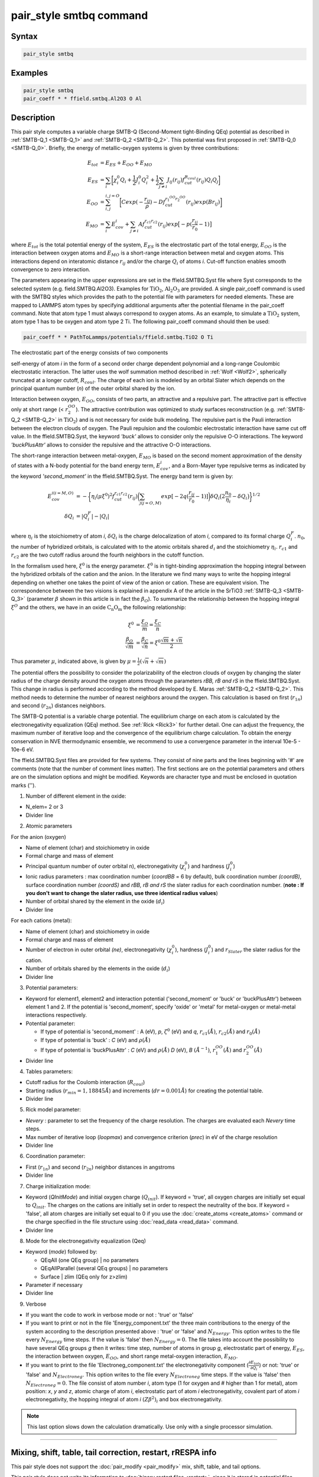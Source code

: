 .. index:: pair_style smtbq

pair_style smtbq command
========================

Syntax
""""""

.. code-block:: LAMMPS

   pair_style smtbq

Examples
""""""""

.. code-block:: LAMMPS

   pair_style smtbq
   pair_coeff * * ffield.smtbq.Al2O3 O Al

Description
"""""""""""

This pair style computes a variable charge SMTB-Q (Second-Moment
tight-Binding QEq) potential as described in :ref:`SMTB-Q_1 <SMTB-Q_1>` and
:ref:`SMTB-Q_2 <SMTB-Q_2>`.
This potential was first proposed in :ref:`SMTB-Q_0 <SMTB-Q_0>`.
Briefly, the energy of metallic-oxygen systems is given by three contributions:

.. math::

   E_{tot} & =  E_{ES} + E_{OO} + E_{MO} \\
   E_{ES}  & =  \sum_i{\biggl[ \chi_{i}^{0}Q_i + \frac{1}{2}J_{i}^{0}Q_{i}^{2} +
   \frac{1}{2} \sum_{j\neq i}{ J_{ij}(r_{ij})f_{cut}^{R_{coul}}(r_{ij})Q_i Q_j } \biggr] } \\
   E_{OO}  & =  \sum_{i,j}^{i,j = O}{\biggl[Cexp( -\frac{r_{ij}}{\rho} ) - Df_{cut}^{r_1^{OO}r_2^{OO}}(r_{ij}) exp(Br_{ij})\biggr]}  \\
   E_{MO}  & =  \sum_i{E_{cov}^{i} + \sum_{j\neq i}{ Af_{cut}^{r_{c1}r_{c2}}(r_{ij})exp\bigl[-p(\frac{r_{ij}}{r_0} -1) \bigr] } }

where :math:`E_{tot}` is the total potential energy of the system,
:math:`E_{ES}` is the electrostatic part of the total energy,
:math:`E_{OO}` is the interaction between oxygen atoms and
:math:`E_{MO}` is a short-range interaction between metal and oxygen
atoms. This interactions depend on interatomic distance :math:`r_{ij}`
and/or the charge :math:`Q_{i}` of atoms *i*\ . Cut-off function enables
smooth convergence to zero interaction.

The parameters appearing in the upper expressions are set in the
ffield.SMTBQ.Syst file where Syst corresponds to the selected system
(e.g. field.SMTBQ.Al2O3). Examples for :math:`\mathrm{TiO_2}`,
:math:`\mathrm{Al_2O_3}` are provided.  A single pair_coeff command
is used with the SMTBQ styles which provides the path to the potential
file with parameters for needed elements. These are mapped to LAMMPS
atom types by specifying additional arguments after the potential
filename in the pair_coeff command. Note that atom type 1 must always
correspond to oxygen atoms. As an example, to simulate a :math:`\mathrm{TiO_2}` system,
atom type 1 has to be oxygen and atom type 2 Ti. The following
pair_coeff command should then be used:

.. code-block:: LAMMPS

   pair_coeff * * PathToLammps/potentials/ffield.smtbq.TiO2 O Ti

The electrostatic part of the energy consists of two components

self-energy of atom *i* in the form of a second order charge dependent
polynomial and a long-range Coulombic electrostatic interaction. The
latter uses the wolf summation method described in :ref:`Wolf <Wolf2>`,
spherically truncated at a longer cutoff, :math:`R_{coul}`. The
charge of each ion is modeled by an orbital Slater which depends on
the principal quantum number (\ *n*\ ) of the outer orbital shared by the
ion.

Interaction between oxygen, :math:`E_{OO}`, consists of two parts,
an attractive and a repulsive part. The attractive part is effective
only at short range (< :math:`r_2^{OO}`). The attractive
contribution was optimized to study surfaces reconstruction
(e.g. :ref:`SMTB-Q_2 <SMTB-Q_2>` in :math:`\mathrm{TiO_2}`) and is not necessary
for oxide bulk modeling. The repulsive part is the Pauli interaction
between the electron clouds of oxygen. The Pauli repulsion and the
coulombic electrostatic interaction have same cut off value. In the
ffield.SMTBQ.Syst, the keyword *'buck'* allows to consider only the
repulsive O-O interactions. The keyword *'buckPlusAttr'* allows to
consider the repulsive and the attractive O-O interactions.

The short-range interaction between metal-oxygen, :math:`E_{MO}` is
based on the second moment approximation of the density of states with
a N-body potential for the band energy term,
:math:`E^i_{cov}`, and a Born-Mayer type repulsive terms
as indicated by the keyword *'second_moment'* in the
ffield.SMTBQ.Syst. The energy band term is given by:

.. math::

   E_{cov}^{i(i=M,O)} & = - \biggl\{\eta_i(\mu \xi^{0})^2 f_{cut}^{r_{c1}r_{c2}}(r_{ij})
   \biggl( \sum_{j(j=O,M)}{ exp[ -2q(\frac{r_{ij}}{r_0} - 1)] } \biggr)
   \delta Q_i \bigl( 2\frac{n_0}{\eta_i} - \delta Q_i \bigr) \biggr\}^{1/2} \\
   \delta Q_i & =  | Q_i^{F} | - | Q_i |

where :math:`\eta_i` is the stoichiometry of atom *i*,
:math:`\delta Q_i` is the charge delocalization of atom *i*,
compared to its formal charge
:math:`Q^F_i`. :math:`n_0`, the number of hybridized
orbitals, is calculated with to the atomic orbitals shared
:math:`d_i` and the stoichiometry
:math:`\eta_i`. :math:`r_{c1}` and :math:`r_{c2}` are the two
cutoff radius around the fourth neighbors in the cutoff function.

In the formalism used here, :math:`\xi^0` is the energy
parameter. :math:`\xi^0` is in tight-binding approximation the
hopping integral between the hybridized orbitals of the cation and the
anion. In the literature we find many ways to write the hopping
integral depending on whether one takes the point of view of the anion
or cation. These are equivalent vision. The correspondence between the
two visions is explained in appendix A of the article in the
SrTiO3 :ref:`SMTB-Q_3 <SMTB-Q_3>` (parameter :math:`\beta` shown in
this article is in fact the :math:`\beta_O`). To summarize the
relationship between the hopping integral :math:`\xi^O`  and the
others, we have in an oxide :math:`\mathrm{C_n O_m}` the following
relationship:

.. math::

   \xi^0 & = \frac{\xi_O}{m} = \frac{\xi_C}{n} \\
   \frac{\beta_O}{\sqrt{m}} & = \frac{\beta_C}{\sqrt{n}} = \xi^0 \frac{\sqrt{m}+\sqrt{n}}{2}

Thus parameter :math:`\mu`, indicated above, is given by :math:`\mu = \frac{1}{2}(\sqrt{n}+\sqrt{m})`

The potential offers the possibility to consider the polarizability of
the electron clouds of oxygen by changing the slater radius of the
charge density around the oxygen atoms through the parameters *rBB, rB and
rS* in the ffield.SMTBQ.Syst. This change in radius is performed
according to the method developed by E. Maras
:ref:`SMTB-Q_2 <SMTB-Q_2>`. This method needs to determine the number of
nearest neighbors around the oxygen. This calculation is based on
first (:math:`r_{1n}`) and second (:math:`r_{2n}`) distances
neighbors.

The SMTB-Q potential is a variable charge potential. The equilibrium
charge on each atom is calculated by the electronegativity
equalization (QEq) method. See :ref:`Rick <Rick3>` for further detail. One
can adjust the frequency, the maximum number of iterative loop and the
convergence of the equilibrium charge calculation. To obtain the
energy conservation in NVE thermodynamic ensemble, we recommend to use
a convergence parameter in the interval 10e-5 -
10e-6 eV.

The ffield.SMTBQ.Syst files are provided for few systems. They consist
of nine parts and the lines beginning with '#' are comments (note that
the number of comment lines matter). The first sections are on the
potential parameters and others are on the simulation options and
might be modified. Keywords are character type and must be enclosed in
quotation marks ('').

1) Number of different element in the oxide:

* N_elem= 2 or 3
* Divider line

2) Atomic parameters

For the anion (oxygen)

* Name of element (char) and stoichiometry in oxide
* Formal charge and mass of element
* Principal quantum number of outer orbital n), electronegativity (:math:`\chi^0_i`) and hardness (:math:`J^0_i`)
* Ionic radius parameters  : max coordination number (\ *coordBB* = 6 by default), bulk coordination number *(coordB)*, surface coordination number  *(coordS)* and *rBB, rB and rS*  the slater radius for each coordination number. (**note : If you don't want to change the slater radius, use three identical radius values**)
* Number of orbital shared by the element in the oxide (:math:`d_i`)
* Divider line

For each cations (metal):

* Name of element (char) and stoichiometry in oxide
* Formal charge and mass of element
* Number of electron in outer orbital *(ne)*, electronegativity (:math:`\chi^0_i`), hardness (:math:`J^0_i`) and :math:`r_{Slater}` the slater radius for the cation.
* Number of orbitals shared by the elements in the oxide (:math:`d_i`)
* Divider line

3) Potential parameters:

* Keyword for element1, element2 and interaction potential
  ('second_moment' or 'buck' or 'buckPlusAttr') between element 1
  and 2.  If the potential is 'second_moment', specify 'oxide' or
  'metal' for metal-oxygen or metal-metal interactions respectively.
* Potential parameter:

  - If type of potential is 'second_moment' : A (eV), *p*,
    :math:`\zeta^0` (eV) and *q*, :math:`r_{c1} (\AA)`, :math:`r_{c2}
    (\AA)` and :math:`r_0 (\AA)`
  - If type of potential is 'buck' : *C* (eV) and :math:`\rho (\AA)`
  - If type of potential is 'buckPlusAttr' : *C* (eV) and :math:`\rho
    (\AA)` *D* (eV), *B* :math:`(\AA^{-1})`, :math:`r^{OO}_1 (\AA)` and
    :math:`r^{OO}_2 (\AA)`
* Divider line

4) Tables parameters:

* Cutoff radius for the Coulomb interaction (:math:`R_{coul}`)
* Starting radius (:math:`r_{min} = 1,18845 \AA`) and increments
  (:math:`dr = 0.001 \AA`) for creating the potential table.
* Divider line

5) Rick model parameter:

* *Nevery* : parameter to set the frequency of the charge
  resolution. The charges are evaluated each *Nevery* time steps.
* Max number of iterative loop (\ *loopmax*\ ) and convergence criterion
  (\ *prec*\ ) in eV of the charge resolution
* Divider line

6) Coordination parameter:

* First (:math:`r_{1n}`) and second (:math:`r_{2n}`) neighbor distances
  in angstroms
* Divider line

7) Charge initialization mode:

* Keyword (\ *QInitMode*\ ) and initial oxygen charge
  (:math:`Q_{init}`). If keyword = 'true', all oxygen charges are
  initially set equal to :math:`Q_{init}`. The charges on the cations
  are initially set in order to respect the neutrality of the box. If
  keyword = 'false', all atom charges are initially set equal to 0 if
  you use the :doc:`create_atoms <create_atoms>` command or the charge
  specified in the file structure using :doc:`read_data <read_data>`
  command.
* Divider line

8) Mode for the electronegativity equalization (Qeq)

* Keyword (\ *mode*\ ) followed by:

  - QEqAll  (one QEq group) \|   no parameters
  - QEqAllParallel (several QEq groups) \|   no parameters
  - Surface \|   zlim   (QEq only for z>zlim)

* Parameter if necessary
* Divider line

9) Verbose

* If you want the code to work in verbose mode or not : 'true' or 'false'
* If you want to print or not in the file 'Energy_component.txt' the
  three main contributions to the energy of the system according to the
  description presented above : 'true' or 'false' and
  :math:`N_{Energy}`. This option writes to the file every
  :math:`N_{Energy}` time steps. If the value is 'false' then
  :math:`N_{Energy} = 0`. The file takes into account the possibility to
  have several QEq groups *g* then it writes: time step, number of atoms
  in group *g*, electrostatic part of energy, :math:`E_{ES}`, the
  interaction between oxygen, :math:`E_{OO}`, and short range
  metal-oxygen interaction, :math:`E_{MO}`.
* If you want to print to the file 'Electroneg_component.txt' the
  electronegativity component (:math:`\frac{\partial E_{tot}}{\partial
  Q_i}`) or not: 'true' or 'false' and :math:`N_{Electroneg}`. This
  option writes to the file every :math:`N_{Electroneg}` time steps. If
  the value is 'false' then :math:`N_{Electroneg} = 0`.  The file
  consist of atom number *i*, atom type (1 for oxygen and # higher
  than 1 for metal), atom position: *x*, *y* and *z*, atomic charge
  of atom *i*, electrostatic part of atom *i* electronegativity,
  covalent part of atom *i* electronegativity, the hopping integral of
  atom *i* :math:`(Z\beta^2)_i` and box electronegativity.

.. note::

   This last option slows down the calculation dramatically.  Use
   only with a single processor simulation.

----------

Mixing, shift, table, tail correction, restart, rRESPA info
"""""""""""""""""""""""""""""""""""""""""""""""""""""""""""

This pair style does not support the :doc:`pair_modify <pair_modify>`
mix, shift, table, and tail options.

This pair style does not write its information to :doc:`binary restart files <restart>`, since it is stored in potential files.  Thus, you
needs to re-specify the pair_style and pair_coeff commands in an input
script that reads a restart file.

This pair style can only be used via the *pair* keyword of the
:doc:`run_style respa <run_style>` command.  It does not support the
*inner*, *middle*, *outer* keywords.

----------

Restrictions
""""""""""""

This pair style is part of the SMTBQ package and is only enabled
if LAMMPS is built with that package.  See the :doc:`Build package <Build_package>` page for more info.

This potential requires using atom type 1 for oxygen and atom type
higher than 1 for metal atoms.

This pair style requires the :doc:`newton <newton>` setting to be "on"
for pair interactions.

The SMTB-Q potential files provided with LAMMPS (see the potentials
directory) are parameterized for metal :doc:`units <units>`.

----------

Citing this work
""""""""""""""""

Please cite related publication: N. Salles, O. Politano, E. Amzallag
and R. Tetot, Comput. Mater. Sci. 111 (2016) 181-189

----------

.. _SMTB-Q_0:

**(SMTB-Q_0)** A. Hallil, E. Amzallag, S. Landron, R. Tetot,
Surface Science 605 738-745 (2011);
R. Tetot, A. Hallil, J. Creuze and I. Braems, EPL, 83 40001 (2008)

.. _SMTB-Q_1:

**(SMTB-Q_1)** N. Salles, O. Politano, E. Amzallag, R. Tetot,
Comput. Mater. Sci. 111 (2016) 181-189

.. _SMTB-Q_2:

**(SMTB-Q_2)** E. Maras, N. Salles, R. Tetot, T. Ala-Nissila,
H. Jonsson, J. Phys. Chem. C 2015, 119, 10391-10399

.. _SMTB-Q_3:

**(SMTB-Q_3)** R. Tetot, N. Salles, S. Landron, E. Amzallag, Surface
Science 616, 19-8722 28 (2013)

.. _Wolf2:

**(Wolf)** D. Wolf, P. Keblinski, S. R. Phillpot, J. Eggebrecht, J Chem
Phys, 110, 8254 (1999).

.. _Rick3:

**(Rick)** S. W. Rick, S. J. Stuart, B. J. Berne, J Chem Phys 101, 6141
(1994).
